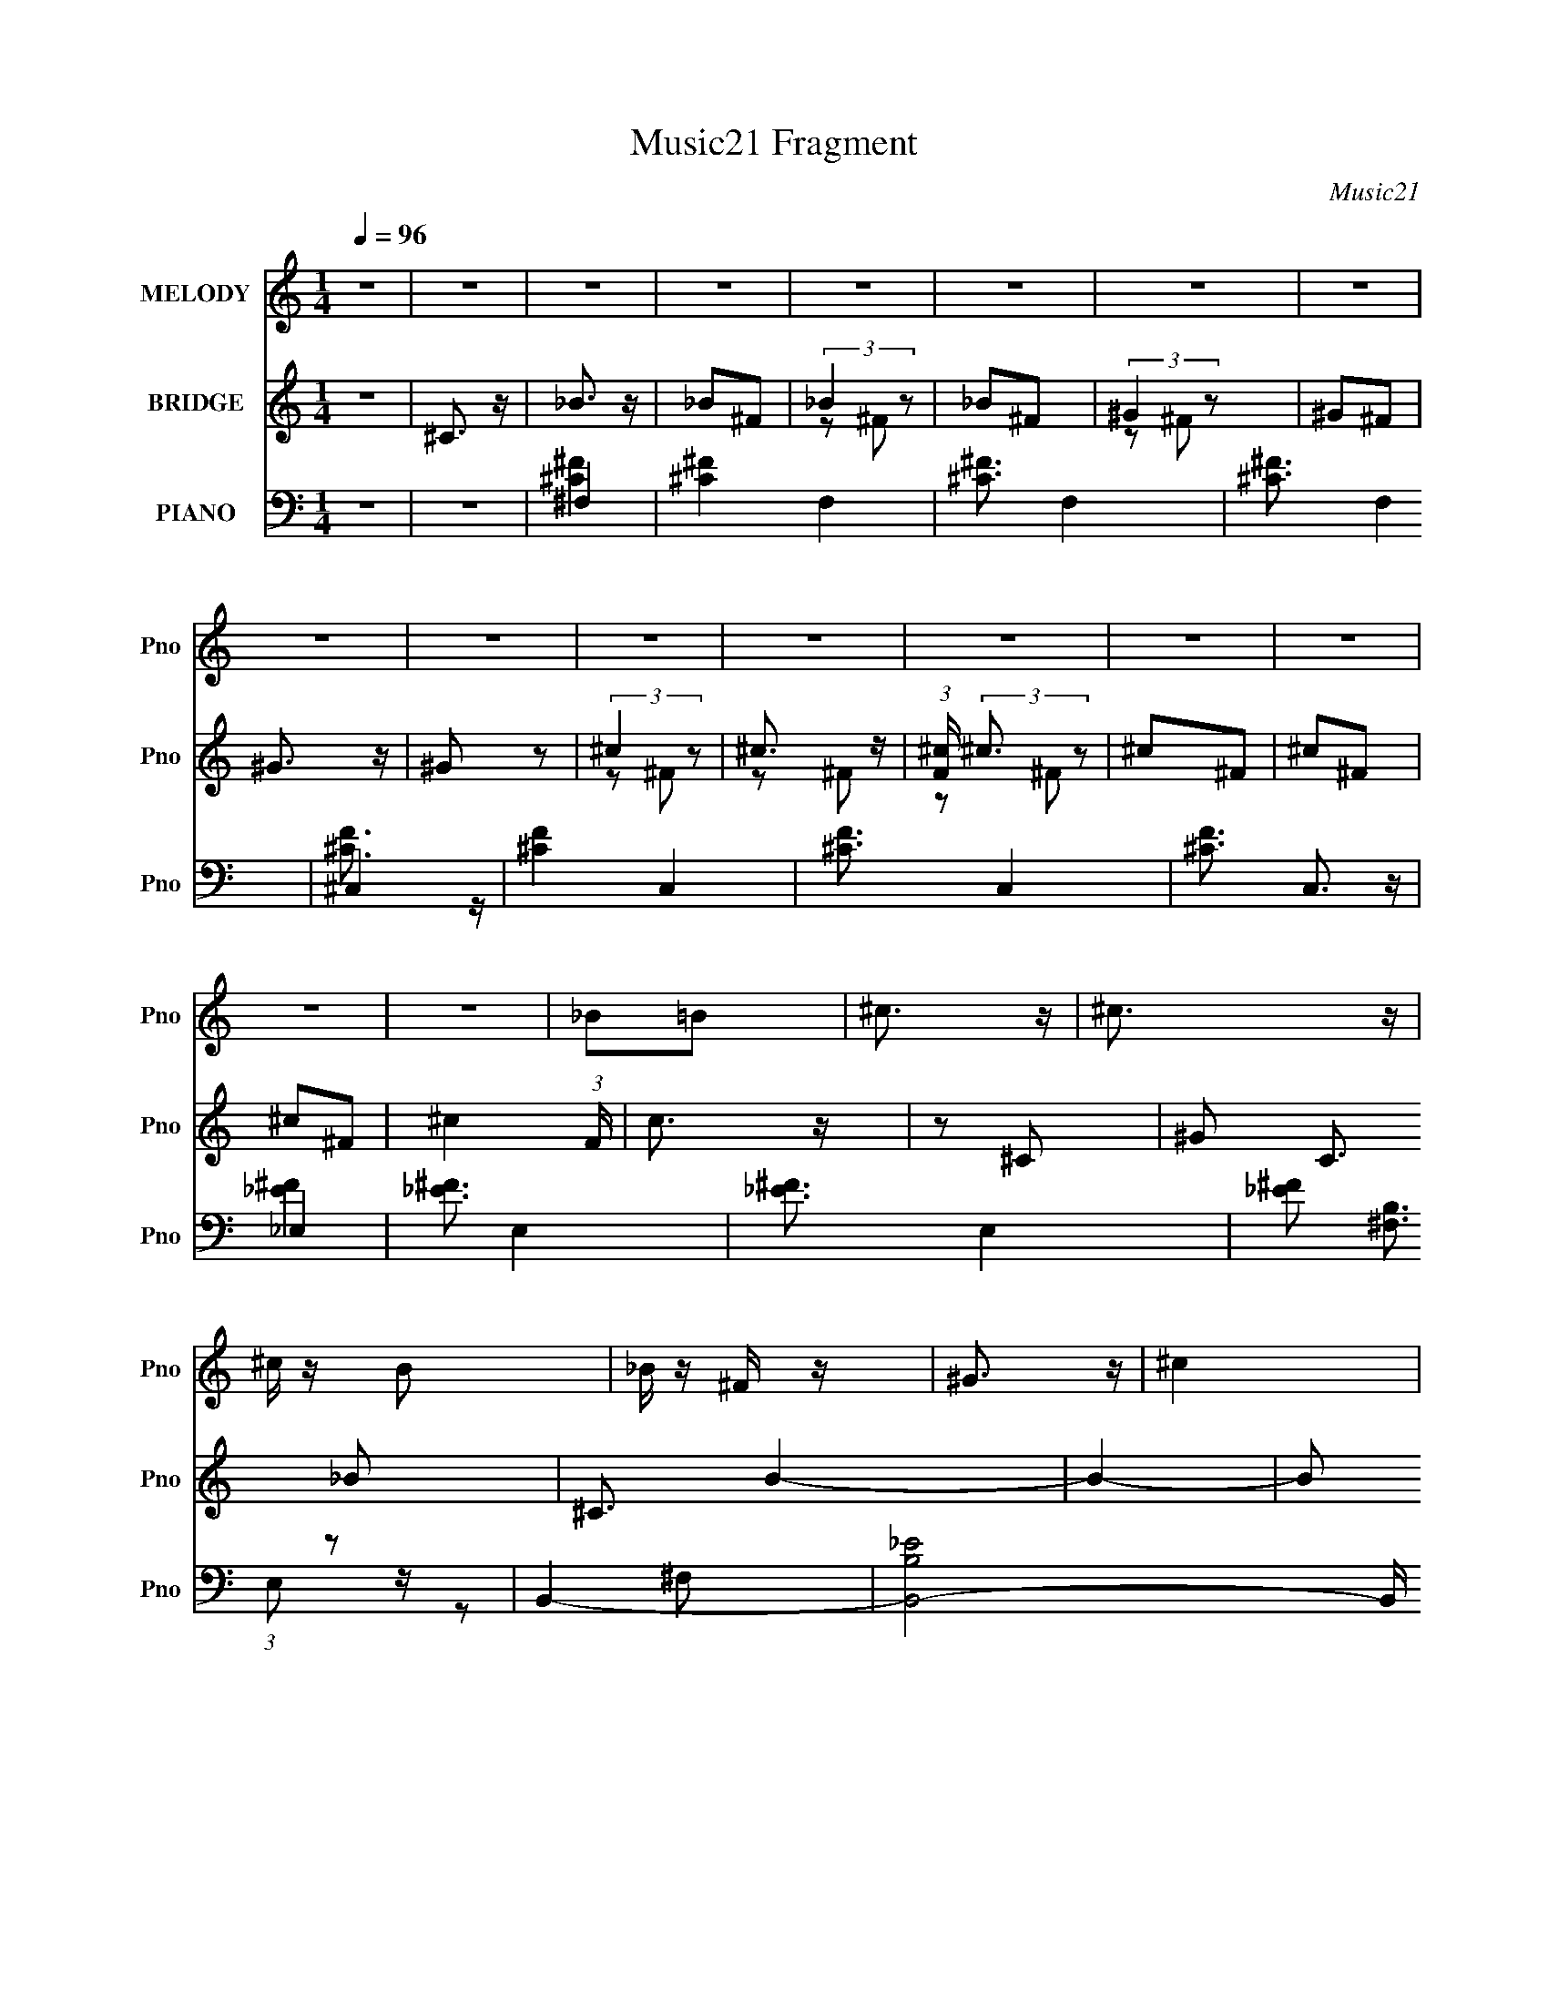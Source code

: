 X:1
T:Music21 Fragment
C:Music21
%%score 1 ( 2 3 ) ( 4 5 6 7 )
L:1/16
Q:1/4=96
M:1/4
I:linebreak $
K:none
V:1 treble nm="MELODY" snm="Pno"
V:2 treble nm="BRIDGE" snm="Pno"
V:3 treble 
L:1/4
V:4 bass nm="PIANO" snm="Pno"
V:5 bass 
V:6 bass 
V:7 bass 
L:1/4
V:1
 z4 | z4 | z4 | z4 | z4 | z4 | z4 | z4 | z4 | z4 | z4 | z4 | z4 | z4 | z4 | z4 | z4 | _B2=B2 | %18
 ^c3 z | ^c3 z | ^c z B2 | _B z ^F z | ^G3 z | ^c4 | z4 | ^F z ^G z | _B3 z | _B3 z | B z _B z | %29
 ^G2^F2 | F4 | _B4- | B2 z2 | _B2^c z | _e3 z | _e3 z | ^g z f z | _e z ^c z | ^c3 z | ^f3 z | %40
 ^F4 | ^G2_B z | B3 z | B z ^c z | _e3 z | ^c3 z | _B z ^G2- | G4- | G z3 | _B2=B2 | ^c3 z | %51
 ^c3 z | ^c z B2 | _B z ^F z | ^G3 z | ^c4 | z4 | _e z f z | ^f3 z | ^f3 z | ^g z ^f z | ^c2_B2 | %62
 _e2^c2- | c4- | c2 z2 | _e z f z | ^f3 z | ^f3 z | ^g z ^f2 | _e z ^f z | ^c3 z | ^f3 z | ^F4 | %73
 ^G2_B z | B3 z | B z ^c z | _e3 z | f2^f2- | f2^g2- | g4- | g2 z2 | ^f2^g z | _b4- | b z ^f2 | %84
 ^c2^f z | ^f2_e'2- | e' z ^c'2- | c'2^c' z | ^c' z ^g z | ^g z b2 | _b z ^f2- | f z _B z | %92
 _B z ^f z | ^f z =f z | f2 z2 | _B2^c2- | c z _e z | f2^f z | ^g4- | g z ^f2 | f2^f z | ^g2b z | %102
 _b4 | ^g3 z | ^f3 z | _e z f z | ^f4 | ^f z f z | ^f2=f z | f z ^f2- | f z ^g2- | g4- | g z3 | %113
 ^f2^g z | _b4- | b z ^f2 | ^c2^f z | ^f2_e'2- | e' z ^c'2- | c'2^c' z | ^c' z ^g z | ^g z b2 | %122
 _b z ^f2- | f z _B z | _B z ^f z | ^f z =f z | _e2 z2 | _B2^c2- | c z _e z | f2^f z | ^g4- | %131
 g z ^f2 | f2^f z | ^g2b z | _b4 | ^g3 z | ^f3 z | ^g z _b z | b2>_b2- | b z ^g z | ^f3 z | %141
 _e z f2- | f2 (3:2:2z ^f2- | f4- | f4- | f4- | (3:2:2f z2 z2 | z4 | z4 | z4 | z4 | z4 | z4 | z4 | %154
 z4 | z4 | z4 | _B2=B2 | ^c3 z | ^c3 z | ^c z B2 | _B z ^F z | ^G3 z | ^c4 | z4 | _e z f z | %166
 ^f3 z | ^f3 z | ^g z ^f z | ^c2_B2 | _e2^c2- | c4- | c2 z2 | _e z f z | ^f3 z | ^f3 z | ^g z ^f2 | %177
 _e z ^f z | ^c3 z | ^f3 z | ^F4 | ^G2_B z | B3 z | B z ^c z | _e3 z | f2^f2- | f2^g2- | g4- | %188
 g2 z2 | ^f2^g z | _b4- | b z ^f2 | ^c2^f z | ^f2_e'2- | e' z ^c'2- | c'2^c' z | ^c' z ^g z | %197
 ^g z b2 | _b z ^f2- | f z _B z | _B z ^f z | ^f z =f z | f2 z2 | _B2^c2- | c z _e z | f2^f z | %206
 ^g4- | g z ^f2 | f2^f z | ^g2b z | _b4 | ^g3 z | ^f3 z | _e z f z | ^f4 | ^f z f z | ^f2=f z | %217
 f z ^f2- | f z ^g2- | g4- | g z3 | ^f2^g z | _b4- | b z ^f2 | ^c2^f z | ^f2_e'2- | e' z ^c'2- | %227
 c'2^c' z | ^c' z ^g z | ^g z b2 | _b z ^f2- | f z _B z | _B z ^f z | ^f z =f z | _e2 z2 | %235
 _B2^c2- | c z _e z | f2^f z | ^g4- | g z ^f2 | f2^f z | ^g2b z | _b4 | ^g3 z | ^f3 z | ^g z _b z | %246
 b2>_b2- | b z ^g z | ^f3 z | _e z f2- | f2 (3:2:2z ^f2- | f4- | f4- | f4- | (3:2:2f z2 z2 | z4 | %256
 z4 | z4 | z4 | z4 | z4 | z4 | z4 | z4 | z4 | z4 | z4 | z4 | z4 | z4 | z4 | z4 | z4 | z4 | z4 | %275
 z4 | z4 | z4 | z4 | z4 | z4 | ^f2^g z | _b4- | b z ^f2 | ^c2^f z | ^f2_e'2- | e' z ^c'2- | %287
 c'2^c' z | ^c' z ^g z | ^g z b2 | _b z ^f2- | f z _B z | _B z ^f z | ^f z =f z | f2 z2 | _B2^c2- | %296
 c z _e z | f2^f z | ^g4- | g z ^f2 | f2^f z | ^g2b z | _b4 | ^g3 z | ^f3 z | _e z f z | ^f4 | %307
 ^f z f z | ^f2=f z | f z ^f2- | f z ^g2- | g4- | g z3 | ^f2^g z | _b4- | b z ^f2 | ^c2^f z | %317
 ^f2_e'2- | e' z ^c'2- | c'2^c' z | ^c' z ^g z | ^g z b2 | _b z ^f2- | f z _B z | _B z ^f z | %325
 ^f z =f z | _e2 z2 | _B2^c2- | c z _e z | f2^f z | ^g4- | g z ^f2 | f2^f z | ^g2b z | _b4 | %335
 ^g3 z | ^f3 z | ^g z _b z | b2>_b2- | b z ^g z | ^f3 z | _e z f2- | f2 (3:2:2z ^f2- | f4- | f4- | %345
 f4- | (3:2:2f z2 z2 |] %347
V:2
 z4 | ^C3 z | _B3 z | _B2^F2 | (3:2:2_B4 z2 | _B2^F2 | (3:2:2^G4 z2 | ^G2^F2 | ^G3 z | ^G2 z2 | %10
 (3:2:2^c4 z2 | ^c3 z | (3:2:1[F^c] (3:2:2^c3 z2 | ^c2^F2 | ^c2^F2 | ^c2^F2- | ^c4- (3:2:1F | %17
 c3 z | z2 ^C2- | ^G2 C3 _B2- | ^C3 B4- | B4- | B2 z2 | z2 ^G2- | G4- | G4- | G z ^C2 | %27
 (3:2:2^G4 z2 | B4- | B4 | z2 ^C2- | F4- C2 | F4 B4- | B2 z2 | [_E^F]4- | [EF]4 | z4 | z4 | %38
 [_B^c]4- | [Bc] z3 | ^f4- | f2 z2 | _e4- | e4 | z4 | [^GB]3 z | ^c3 z | ^G2^F2 | [^CF]4- | [CF]4 | %50
 [^C^F]4- | [CF]4- | [CF]4 | _B4 | ^G4- | G4 | [^CF]4- | [CF]2 z2 | [_E^F]4- | [EF]4- | [EF]4 | %61
 ^G4 | _B4- | B4- | B4- | f4 B | B4- | B4- e4- | B4 e4- | e z3 | [_B^c]4- | [Bc]2 z2 | _B4- | %73
 B2 z2 | [^GB]4 | _B4 | ^G4 | ^F4 | ^G4- | (3:2:1G4 ^C2 | F2^F2- | ^G3 (3:2:1F z | ^c4- | c2 f4 | %84
 ^c4- | c3 z | f4- | f4 | ^c4- | c3 z | ^f4- | f4- | f4- | f3 z | ^c4- | c3 f4- | ^c4 f | f4 | %98
 _e4- | e4- | e4 | f4 | ^c4- | c4 | _B4- | B3 z | [^GB]4- | [GB]4- | [GB]4- | [GB] z3 | ^c4- | %111
 c2f2 | ^f4 | ^g4 | _b4- | b4- | b4- | ^f4 b | ^g4- | g4- | g4- | g4- | ^f4- g | f4- | f3 z | %125
 f2^f2 | f4- | f4- | f4 | ^f2=f2 | _e4- | e3 z | ^f4- | f4 | f4- | f4 | ^f3 z | ^g z _b2 | b4- | %139
 b4 | ^c'4- | c'4 | ^F2^c2- | (3:2:1[c^F] (3:2:1[^Fc']3 c'22 | B2_B2- | ^G4 (3:2:1B | ^F2^c2 | %147
 ^F2B2- | B2[_B=B]_B | ^G3 z | ^F2^c2 | ^F2 c'4- B2- | c'4- B2 _B2 | ^G2 c'4- ^C2 | ^F2 c'4- ^c2 | %155
 ^F2 c'4- B2- | c'4- B4- | (3:2:1c'2 B3 z | [^C^F]4- | [CF]4- | [CF]4 | _B4 | ^G4- | G4 | [^CF]4- | %165
 [CF]2 z2 | [_E^F]4- | [EF]4- | [EF]4 | ^G4 | _B4- | B2^c2 | f4 | ^f4 | B4- | B4- e4- | B4 e4- | %177
 e z3 | [_B^c]4- | [Bc]2 z2 | _B4- | B2 z2 | [^GB]4 | _B4 | ^G4 | ^F4 | ^G4- | (3:2:1G4 _B2 | %188
 ^G4- | G3 z | ^c4- | c2 f4 | ^c4- | c3 z | f4- | f4 | ^c4- | c3 z | ^f4- | f4- | f4- | f3 z | %202
 ^c4- | c3 f4- | ^c4 f | f4 | _e4- | e4- | e4 | f4 | ^c4- | c4 | _B4- | B3 z | [^GB]4- | [GB]4- | %216
 [GB]4- | [GB] z3 | z2 ^c z | [^cf] z c z | ^g z ^c z | [f^g] z ^c z | _b4- | b4- | b4- | ^f4 b | %226
 ^g4- | g4- | g4- | g4- | ^f4- g | f4- | f3 z | f2^f2 | f4- | f4 | ^c4- | c4 | _e4- | e3 z | ^f4- | %241
 f4 | f4- | f4 | ^f3 z | ^g z _b2 | b4- | b4 | ^c'4- | c'2(3:2:2_e2 z | ^f4- | f4- | f2^f2 | f4 | %254
 ^c4- | c4- | c4- | c2_ef | ^f4- | f4- | f4 | ^g2^f2 | _b4- | b4- | b4- | b2(3:2:2_e'2 z | ^f'4- | %267
 f'4- | f'4 | f'4 | ^c'4- | c'4 | ^f4- | f2(3:2:2^g2 z | b4- (3:2:1b/ | b2_b2 | _b4 | ^g4- | g4- | %279
 g4- | g4- | g4 | ^c4- | c2 f4 | ^c4- | c3 z | f4- | f4 | ^c4- | c3 z | ^f4- | f4- | f4- | f3 z | %294
 ^c4- | c3 f4- | ^c4 f | f4 | _e4- | e4- | e4 | f4 | ^c4- | c4 | _B4- | B3 z | [^GB]4- | [GB]4- | %308
 [GB]4- | [GB] z3 | z2 ^c z | [^cf] z c z | ^g z ^c z | [f^g] z ^c z | _b4- | b4- | b4- | ^f4 b | %318
 ^g4- | g4- | g4- | g4- | ^f4- g | f4- | f3 z | f2^f2 | f4- | f4- | f4 | ^f2=f2 | _e4- | e3 z | %332
 ^f4- | f4 | f4- | f4 | ^f3 z | ^g z _b2 | b4- | b4 | ^c'4- | c'4 | ^F2^c2- | %343
 (3:2:1[c^F] (3:2:1[^Fc']3 c'22 | B2_B2- | ^G4 (3:2:1B | ^F2^c2 | ^F2B2- | B2[_B=B]_B | ^G3 z | %350
 ^F2^c2 | ^F2 c'4- B2- | c'4- B2 _B2 | ^G2 c'4- ^C2 | ^F2 c'4- ^c2 | ^F2 c'4- B2- | c'4- B3 | %357
 (3:2:4c'2 ^F2 z/ ^c2- | ^F2 (3:2:1c ^c2 | z ^F2^c- | c2 z2 | ^F4 | z ^c3- | c4- | c3 z |] %365
V:3
 x | x | x | x | z/ ^F/ | x | z/ ^F/ | x | x | x | z/ ^F/ | z/ ^F/- | z/ ^F/ | x | x | x | x7/6 | %17
 x | x | x7/4 | x7/4 | x | x | x | x | x | x | z/ _B/- | x | x | x | z/ _B/- x/ | x2 | x | x | x | %36
 x | x | x | x | x | x | x | x | x | x | x | x | x | x | x | x | x | x | x | x | x | x | x | x | %60
 x | x | x | x | x | x5/4 | _e- | x2 | x2 | x | x | x | x | x | x | x | x | x | x | x7/6 | x | %81
 x7/6 | ^f- | x3/2 | x | x | x | x | x | x | x | x | x | x | f- | x7/4 | x5/4 | x | x | x | x | x | %102
 x | x | x | x | x | x | x | x | x | x | x | x | x | x | x | x5/4 | x | x | x | x | x5/4 | x | x | %125
 x | x | x | x | x | x | x | x | x | x | x | x | x | x | x | x | x | ^c'- | z/ B/- x31/6 | x | %145
 x7/6 | x | x | x | _e' | ^c'- | x2 | x2 | x2 | x2 | x2 | x2 | x4/3 | x | x | x | x | x | x | x | %165
 x | x | x | x | x | x | x | x | x | _e- | x2 | x2 | x | x | x | x | x | x | x | x | x | x | x7/6 | %188
 x | x | ^f- | x3/2 | x | x | x | x | x | x | x | x | x | x | f- | x7/4 | x5/4 | x | x | x | x | %209
 x | x | x | x | x | x | x | x | x | x | x | x | x | x | x | x | x5/4 | x | x | x | x | x5/4 | x | %232
 x | x | x | x | x | x | x | x | x | x | x | x | x | x | x | x | x | z3/4 f/4 | x | x | x | x | x | %255
 x | x | x | x | x | x | x | x | x | x | z3/4 f'/4 | x | x | x | x | x | x | x | z3/4 _b/4- | %274
 x13/12 | x | x | x | x | x | x | x | ^f- | x3/2 | x | x | x | x | x | x | x | x | x | x | f- | %295
 x7/4 | x5/4 | x | x | x | x | x | x | x | x | x | x | x | x | x | x | x | x | x | x | x | x | %317
 x5/4 | x | x | x | x | x5/4 | x | x | x | x | x | x | x | x | x | x | x | x | x | x | x | x | x | %340
 x | x | ^c'- | z/ B/- x31/6 | x | x7/6 | x | x | x | _e' | ^c'- | x2 | x2 | x2 | x2 | x2 | x7/4 | %357
 x13/12 | x7/6 | x | x | x | x | x | x |] %365
V:4
 z4 | z4 | ^F,4- | [^C^F]4 F,4- | [^C^F]3 F,4- | [^C^F]3 F,4 | ^C,4- | [^CF]4 C,4- | [^CF]3 C,4- | %9
 [^CF]3 C,3 z | _E,4- | [_E^F]3 E,4- | [_E^F]3 E,4- | [_E^F]2 (3:2:1E,2 z2 | B,,4- | %15
 [B,,-B,_E]8 B,, | [^F,B,_E]4- | [F,B,E]3 z | ^F,,4- | [^F_B^c]2 F,,4- (3:2:1C ^C2 | %20
 [F,,^F_B^c]3 x | (3:2:1[C^F_B^c] (3:2:2[^F_B^c]3 z2 | (3:2:1[C^C,-] ^C,10/3- | (6:5:1[C,F^G^c]8 | %24
 (3:2:2[F^G^c]4 z2 | [F^G^c]2^C z | _E,4- | [^F_B]2 E,4- _E | [E,_E]2 E z | [^F_B]2_E z | _B,,4- | %31
 [^CF] B,,4- _B, | [B,,^CF]4 | (3:2:2[^CF]4 z2 | B,,4- | [B,,_E^F]8 | [_E^F]2B, z | %37
 [B,_E^F] z B, z | _B,,4- | [^CF]2 B,,3 _B,2- | (3:2:1[B,_E,] _E,10/3 | (3:2:2[_E^F]4 z2 | ^G,,4- | %43
 [G,,-B,_E]8 G,,2 | (3:2:2[B,_E]4 z2 | B, z [^F,B,] z | ^C,4- | [C,^CF]12 (3:2:1G, | %48
 (3:2:2[B,F]4 z2 | (3:2:1[G,^CF] (3:2:2[^CF]3 z2 | ^F,,4- | [^F_B^c]2 F,,4- (3:2:1C ^C2 | %52
 [F,,^F_B^c]3 x | (3:2:1[C^F_B^c] (3:2:2[^F_B^c]3 z2 | (3:2:1[C^C,-] ^C,10/3- | (6:5:1[C,F^G^c]8 | %56
 (3:2:2[F^G^c]4 z2 | [F^G^c]2^C z | _E,4- | [^F_B]2 E,4- _E | [E,_E]2 E z | [^F_B]2_E z | _B,,4- | %63
 [^CF] B,,4- _B, | [B,,^CF]4 | (3:2:2[^CF]4 z2 | B,,4- | [B,,_E^F]8 | [_E^F]2B, z | %69
 [B,_E^F] z B, z | _B,,4- | [^CF]2 B,,3 _B,2- | (3:2:1[B,_E,] _E,10/3 | (3:2:2[_E^F]4 z2 | ^G,,4- | %75
 [G,,-B,_E]8 G,,2 | (3:2:2[B,_E]4 z2 | B, z [^F,B,] z | ^C,4- | [C,^CF]12 (3:2:1G, | %80
 (3:2:2[B,F]4 z2 | (3:2:1[G,^CF] (3:2:2[^CF]3 z2 | ^F,,4- | [C,^F,-]6 F,,8- F,, | F,3 [CF]4 | %85
 ^C, z ^F, z | _B,,4- | ^G, B,,4- F,3 [^CF]2- | B,,4 [CF]2 F, | _B, z B,2- | %90
 (3:2:1[B,_E,,-] _E,,10/3- | [B,,_B,B,-]3 [B,E,,]- E,,7- E,, | (3:2:1[B,_B,,-] [_B,,-F]10/3 | %93
 [B,,_B,] z B, z | ^C,4- | (12:7:1[C,^C^G,]16 G, | [CF]3 ^G, z | [^G,^C]2 z2 | B,,4- | %99
 B, B,,4- (3:2:1F, [^F,^C]2 | B, B,,4- ^F, | [^F,_E]2 (3:2:1B,,2 z2 | _B,,4- | %103
 [B,,_B,^C]2 [F,B,]B, | _E,4- | [E,_B,] z B, z | ^G,,4- | ^G, G,,4- E,4 [G,B,_E]2- | %108
 G,,4 [G,B,E]2 _E,2 | ^G, z G, z | ^C,,4- | ^G, C,,4- G,,3 [G,F]2 | [C,,^G,,-]6 | F3 G,,2 z | %114
 ^F,,4- | ^C F,,4- C,3 [C^F_B]2- | F,,4 [CFB]3 ^C,2- | (3:2:1[C,^C] (3:2:2^C3 z2 | _B,,4- | %119
 ^G, B,,4- F,4 F [^CF]2- | B,,4 (6:5:1[CF]4 F,2 | (3:2:2_B,4 z2 | _E,,4- | _E E,,4- B,,4- [E^F]2- | %124
 E,,4 (3:2:1B,, [EF]2 _B,,2- | (3:2:1[B,,_E] _E/3 z E z | ^C,,4- | ^G, C,,4- G,,3 [G,^C]2- | %128
 [C,,^G,,]4 (3:2:1[G,C] | ^G,, [CF]2 ^G, z | B,,4- | (12:7:2[B,,B,B,-]16 F,4 | %132
 (3:2:1[B,^F,-] [^F,-F]10/3 | [B,_E]2 F, B, z | [_B,,^CF]4 | (3:2:1[F,^G,] (3:2:2^G,3 z2 | %136
 [_E,,^F]4 | [B,,_B,] (3:2:2_B,5/2 z2 | ^G,,4- | ^F,2 G,, (3:2:1E, B,2 | ^C,,4- | %141
 ^G, C,, (3:2:1G,, z3 | ^F,,4- | ^F, F,,4- C,4- [F,_B,^C]2- | F,,4- C, [F,B,C]4- | %145
 ^C, F,, (3:2:1[F,B,C] z ^F, z | ^C,,4- | (12:7:1[C,,^G,G,-]16 G,,8- G,, | G,4 F2 | ^F2=F2- | %150
 _E,4- (3:2:1F | _E E,4- B,4- [^C^F]2- | E,4- B,2 [CF]4- | _B,2 (3:2:1E,2 [CF] ^C z | B,,4- | %155
 (24:13:1[F,^CB,]16 B,,8- B,, | B,4- F4- | B,3 F3 z | ^F,,4- | [^F_B^c]2 F,,4- (3:2:1C ^C2 | %160
 [F,,^F_B^c]3 x | (3:2:1[C^F_B^c] (3:2:2[^F_B^c]3 z2 | (3:2:1[C^C,-] ^C,10/3- | (6:5:1[C,F^G^c]8 | %164
 (3:2:2[F^G^c]4 z2 | [F^G^c]2^C z | _E,4- | [^F_B]2 E,4- _E | [E,_E]2 E z | [^F_B]2_E z | _B,,4- | %171
 [^CF] B,,4- _B, | [B,,^CF]4 | (3:2:2[^CF]4 z2 | B,,4- | [B,,_E^F]8 | [_E^F]2B, z | %177
 [B,_E^F] z B, z | _B,,4- | [^CF]2 B,,3 _B,2- | (3:2:1[B,_E,] _E,10/3 | (3:2:2[_E^F]4 z2 | ^G,,4- | %183
 [G,,-B,_E]8 G,,2 | (3:2:2[B,_E]4 z2 | B, z [^F,B,] z | ^C,4- | [C,^CF]12 (3:2:1G, | %188
 (3:2:2[B,F]4 z2 | (3:2:1[G,^CF] (3:2:2[^CF]3 z2 | ^F,,4- | [C,^F,-]6 F,,8- F,, | F,3 [CF]4 | %193
 ^C, z ^F, z | _B,,4- | ^G, B,,4- F,3 [^CF]2- | B,,4 [CF]2 F, | _B, z B,2- | %198
 (3:2:1[B,_E,,-] _E,,10/3- | [B,,_B,B,-]3 [B,E,,]- E,,7- E,, | (3:2:1[B,_B,,-] [_B,,-F]10/3 | %201
 [B,,_B,] z B, z | ^C,4- | (12:7:1[C,^C^G,]16 G, | [CF]3 ^G, z | [^G,^C]2 z2 | B,,4- | %207
 B, B,,4- (3:2:1F, [^F,^C]2 | B, B,,4- ^F, | [^F,_E]2 (3:2:1B,,2 z2 | _B,,4- | %211
 [B,,_B,^C]2 [F,B,]B, | _E,4- | [E,_B,] z B, z | ^G,,4- | ^G, G,,4- E,4 [G,B,_E]2- | %216
 G,,4 [G,B,E]2 _E,2 | ^G, z G, z | ^C,,3 z | [^C,,^G,^CF] z [C,,G,CF] z | [^C,,^G,^CF] z3 | z4 | %222
 ^F,,4- | ^C F,,4- C,3 [C^F_B]2- | F,,4 [CFB]3 ^C,2- | (3:2:1[C,^C] (3:2:2^C3 z2 | _B,,4- | %227
 ^G, B,,4- F,4 F [^CF]2- | B,,4 (6:5:1[CF]4 F,2 | (3:2:2_B,4 z2 | _E,,4- | _E E,,4- B,,4- [E^F]2- | %232
 E,,4 (3:2:1B,, [EF]2 _B,,2- | (3:2:1[B,,_E] _E/3 z E z | ^C,,4- | ^G, C,,4- G,,3 [G,^C]2- | %236
 [C,,^G,,]4 (3:2:1[G,C] | ^G,, [CF]2 ^G, z | B,,4- | (12:7:2[B,,B,B,-]16 F,4 | %240
 (3:2:1[B,^F,-] [^F,-F]10/3 | [B,_E]2 F, B, z | [_B,,^CF]4 | (3:2:1[F,^G,] (3:2:2^G,3 z2 | %244
 [_E,,^F]4 | [B,,_B,] (3:2:2_B,5/2 z2 | ^G,,4- | ^F,2 G,, (3:2:1E, B,2 | ^C,,4- | %249
 ^G, C,, (3:2:1G,, z3 | B,,4- | (12:7:1[B,,B,_E]16 | (3:2:2[B,_E]4 z2 | ^F, z F, z | ^F,,4- | %255
 [F,,_B,^F,]7 C,7 (3:2:1F, | _B, z ^F, z | ^F,,3 z | B,,4- | [B,_E] B,,4- ^F,2 | [B,,B,_E]6 | %261
 (3:2:2[B,_E]4 z2 | _E,,4- | (6:5:2[E,,_B,_E]8 F, | (3:2:1[F,_B,_E] (3:2:2[_B,_E]3 z2 | %265
 (3:2:2[_B,_E]4 z2 | B,,4- | (3:2:1[B,,^F,F,-]4 F,4/3- | (3:2:1[F,B,,] B,,/3 z ^F, z | %269
 [B,_E]2^F,2 | _E,,4- | [_B,_E] E,,3 [^F,B,] z | _E,,4 | ^F, z F, z | E,,4- | [^G,B,] E,,4- E,2 | %276
 [^G,B,E]2 E,,4- E, | [^G,B,]2 E,,3 E,2 | E,,4- | [^G,B,] E,,3 E, z | E,,4- | [E,,^G,B,E]4 | %282
 ^F,,4- | [C,^C-]8 F,,8- F,, | C4- F,4- F4- | C4- F, F4- ^F,2- | [CF,,-] [F,,-FF,]3 | %287
 [F,,F,]8- C,8- F,,2 C, | F,3 C4- | C4- ^G,2- | [C_E,,-] [_E,,-G,]3 | [B,,_E,-]7 E,,8- E,,2 | %292
 E,4 F,4- B,4- | [F,_B,,] [_B,,B,]2 z | [E,^C,,-] ^C,,3- | [C,,^G,]8 G,,8 | C4- ^G,2- | %297
 ^C, C (3:2:1G, z3 | B,,4- | ^C B,,4- (3:2:1F, _E2- | B,,4- E3 ^F, | [^F,B,] B,, z3 | [_B,,^C]4- | %303
 [B,,C_B,] (3:2:2_B,5/2 z2 | _E,,4- | [E,,_B,_E] [_B,_EB,,] z2 | ^G,,4- | [G,,^F,F,]8 (12:11:1E,8 | %308
 B,2 z2 | [B,_E]3 z | [^C,,^G,^C] z [C,,G,C] z | ^C,,4- | [C,,^G,^CF]8 G,, | [G,,^G,^C] [^G,^C]3 | %314
 ^F,,4- | ^C F,,4- C,3 [C^F_B]2- | F,,4 [CFB]3 ^C,2- | (3:2:1[C,^C] (3:2:2^C3 z2 | _B,,4- | %319
 ^G, B,,4- F,4 F [^CF]2- | B,,4 (6:5:1[CF]4 F,2 | (3:2:2_B,4 z2 | _E,,4- | _E E,,4- B,,4- [E^F]2- | %324
 E,,4 (3:2:1B,, [EF]2 _B,,2- | (3:2:1[B,,_E] _E/3 z E z | ^C,,4- | ^G, C,,4- G,,3 [G,^C]2- | %328
 [C,,^G,,]4 (3:2:1[G,C] | ^G,, [CF]2 ^G, z | B,,4- | (12:7:2[B,,B,B,-]16 F,4 | %332
 (3:2:1[B,^F,-] [^F,-F]10/3 | [B,_E]2 F, B, z | [_B,,^CF]4 | (3:2:1[F,^G,] (3:2:2^G,3 z2 | %336
 [_E,,^F]4 | [B,,_B,] (3:2:2_B,5/2 z2 | ^G,,4- | ^F,2 G,, (3:2:1E, B,2 | ^C,,4- | %341
 ^G, C,, (3:2:1G,, z3 | ^F,,4- | ^F, F,,4- C,4- [F,_B,^C]2- | F,,4- C, [F,B,C]4- | %345
 ^C, F,, (3:2:1[F,B,C] z ^F, z | ^C,,4- | (12:7:1[C,,^G,G,-]16 G,,8- G,, | G,4 F2 | ^F2=F2- | %350
 _E,4- (3:2:1F | _E E,4- B,4- [^C^F]2- | E,4- B,2 [CF]4- | _B,2 (3:2:1E,2 [CF] ^C z | %354
 [B,,,^F,] z F,2- | (3:2:1[F,B,] B,/3 z [B,_E]2- | [B,E]4- F,4- | [B,E]4- F,4 | [B,E^F]3 z | %359
 [B,,^F]31 (3:2:1F, | [F,^F-] ^F3- | [FB,-]8 F,2 | B,4 F,4- | F, z3 | z4 | z4 | z4 |] %367
V:5
 x4 | x4 | [^C^F]4 | x8 | x7 | x7 | [^CF]3 z | x8 | x7 | x7 | [_E^F]4 | x7 | x7 | x16/3 | %14
 [^F,B,]3 z | z2 ^F,2 x5 | x4 | x4 | (3:2:2[^F_B^c]4 z2 | x26/3 | z2 ^C2- | z2 ^C2- | [F^G^c]3 z | %23
 z2 ^C2 x8/3 | z2 ^C z | x4 | _E z E2 | x7 | (3:2:2[^F_B]4 z2 | x4 | _B, z B, z | x6 | z2 _B, z | %33
 z2 _B, z | B, z B, z | z2 B, z x4 | x4 | x4 | _B, z B,2 | x7 | (3:2:2[_E^F]4 z2 | z2 _B, z | %42
 ^G, z G,2 | z2 ^G,2 x6 | z2 ^F,2 | (3:2:2_E4 z2 | (3:2:2[^CF]4 z2 | z2 ^G,2 x26/3 | z2 ^G,2- | %49
 z2 ^G,2 | (3:2:2[^F_B^c]4 z2 | x26/3 | z2 ^C2- | z2 ^C2- | [F^G^c]3 z | z2 ^C2 x8/3 | z2 ^C z | %57
 x4 | _E z E2 | x7 | (3:2:2[^F_B]4 z2 | x4 | _B, z B, z | x6 | z2 _B, z | z2 _B, z | B, z B, z | %67
 z2 B, z x4 | x4 | x4 | _B, z B,2 | x7 | (3:2:2[_E^F]4 z2 | z2 _B, z | ^G, z G,2 | z2 ^G,2 x6 | %76
 z2 ^F,2 | (3:2:2_E4 z2 | (3:2:2[^CF]4 z2 | z2 ^G,2 x26/3 | z2 ^G,2- | z2 ^G,2 | ^F,3 z | %83
 z2 [^C^F]2- x11 | x7 | x4 | _B,2F,2- | x10 | x7 | (3:2:2[^CF]4 z2 | [_E^F]4 | z2 ^F2- x8 | %92
 z2 _B, z | _E2 z2 | [^CF]3 z | z2 [^CF]2- x19/3 | x5 | x4 | ^F, z F,2- | x23/3 | x6 | x16/3 | %102
 (3:2:2[_B,^C]4 z2 | F2 z2 | _B, z B, z | _E2 z2 | (3:2:2^G,4 z2 | x11 | x8 | B,3 z | %110
 [^G,^C]2^G,,2- | x10 | z2 ^C2 x2 | x6 | [^C^F]3 z | x10 | x9 | z2 ^F z | _B,2F,2- | x12 | x28/3 | %121
 F z ^C2 | (3:2:2_E4 z2 | x11 | x26/3 | [^F_B]2 z2 | F4 | x10 | z2 ^G, z x2/3 | x5 | [B,_E]2^F,2- | %131
 z2 ^F2- x26/3 | z2 B, z | x5 | ^G,2F,2- | z2 ^C2 | _B,2_B,,2- | z2 _E z | (3:2:2^F,4 z2 | x17/3 | %140
 [^G,^C]2^G,,2- | x17/3 | [^F,^C]3 z | x11 | x9 | x17/3 | [^G,^C]2^G,,2- | z2 F2- x43/3 | x6 | x4 | %150
 (3:2:2_E4 z2 x2/3 | x11 | x10 | x19/3 | [B,^F]3 z | z2 ^F2- x41/3 | x8 | x7 | (3:2:2[^F_B^c]4 z2 | %159
 x26/3 | z2 ^C2- | z2 ^C2- | [F^G^c]3 z | z2 ^C2 x8/3 | z2 ^C z | x4 | _E z E2 | x7 | %168
 (3:2:2[^F_B]4 z2 | x4 | _B, z B, z | x6 | z2 _B, z | z2 _B, z | B, z B, z | z2 B, z x4 | x4 | x4 | %178
 _B, z B,2 | x7 | (3:2:2[_E^F]4 z2 | z2 _B, z | ^G, z G,2 | z2 ^G,2 x6 | z2 ^F,2 | (3:2:2_E4 z2 | %186
 (3:2:2[^CF]4 z2 | z2 ^G,2 x26/3 | z2 ^G,2- | z2 ^G,2 | ^F,3 z | z2 [^C^F]2- x11 | x7 | x4 | %194
 _B,2F,2- | x10 | x7 | (3:2:2[^CF]4 z2 | [_E^F]4 | z2 ^F2- x8 | z2 _B, z | _E2 z2 | [^CF]3 z | %203
 z2 [^CF]2- x19/3 | x5 | x4 | ^F, z F,2- | x23/3 | x6 | x16/3 | (3:2:2[_B,^C]4 z2 | F2 z2 | %212
 _B, z B, z | _E2 z2 | (3:2:2^G,4 z2 | x11 | x8 | B,3 z | [^G,^CF]2[G,CF] z | x4 | x4 | x4 | %222
 [^C^F]3 z | x10 | x9 | z2 ^F z | _B,2F,2- | x12 | x28/3 | F z ^C2 | (3:2:2_E4 z2 | x11 | x26/3 | %233
 [^F_B]2 z2 | F4 | x10 | z2 ^G, z x2/3 | x5 | [B,_E]2^F,2- | z2 ^F2- x26/3 | z2 B, z | x5 | %242
 ^G,2F,2- | z2 ^C2 | _B,2_B,,2- | z2 _E z | (3:2:2^F,4 z2 | x17/3 | [^G,^C]2^G,,2- | x17/3 | %250
 ^F, z F, z | z2 ^F, z x16/3 | z2 ^F, z | [B,_E]2 z2 | [_B,^C]3 z | ^C2 z2 x32/3 | (3:2:2^C4 z2 | %257
 [_B,^C]2^F, z | (3:2:2[B,_E]4 z2 | x7 | z2 ^F, z x2 | z2 ^F, z | (3:2:2[_B,_E]4 z2 | %263
 z2 ^F,2- x10/3 | z2 ^F, z | z2 ^F, z | ^F, z F, z | (3:2:2[B,_E]4 z2 | [B,_E]2 z2 | x4 | %270
 (3:2:2[_B,_E]4 z2 | x6 | (3:2:2[_B,_E]4 z2 | (3:2:2[_B,_E]4 z2 | E, z E, z | x7 | x7 | x7 | %278
 (3:2:2[^G,B,]4 z2 | x6 | (3:2:2[^G,B,]4 z2 | z2 E,2 | z2 ^C,2- | z2 ^F,2- x13 | x12 | x11 | %286
 z2 ^C,2- | z2 ^C2- x15 | x7 | x6 | z2 _B,,2- | z2 ^F,2- x13 | x12 | z2 _E,2- | z2 ^G,,2- | %295
 z2 ^C2- x12 | x6 | x17/3 | ^F, z F,2- | x23/3 | x8 | x5 | _B,3 z | z2 ^C2 | [_B,_E]3 z | ^F2 z2 | %306
 (3:2:2^G,4 z2 | z2 B,2- x34/3 | x4 | z2 ^F, z | x4 | [^G,^C]3 z | z2 ^G,,2- x5 | z2 ^G,,2 | %314
 [^C^F]3 z | x10 | x9 | z2 ^F z | _B,2F,2- | x12 | x28/3 | F z ^C2 | (3:2:2_E4 z2 | x11 | x26/3 | %325
 [^F_B]2 z2 | F4 | x10 | z2 ^G, z x2/3 | x5 | [B,_E]2^F,2- | z2 ^F2- x26/3 | z2 B, z | x5 | %334
 ^G,2F,2- | z2 ^C2 | _B,2_B,,2- | z2 _E z | (3:2:2^F,4 z2 | x17/3 | [^G,^C]2^G,,2- | x17/3 | %342
 [^F,^C]3 z | x11 | x9 | x17/3 | [^G,^C]2^G,,2- | z2 F2- x43/3 | x6 | x4 | (3:2:2_E4 z2 x2/3 | %351
 x11 | x10 | x19/3 | _E4 | z2 ^F,2- | x8 | x8 | B,,4- | z2 ^F,2- x83/3 | z2 ^F,2- | z3 ^F,- x6 | %362
 x8 | x4 | x4 | x4 | x4 |] %367
V:6
 x4 | x4 | x4 | x8 | x7 | x7 | x4 | x8 | x7 | x7 | x4 | x7 | x7 | x16/3 | x4 | x9 | x4 | x4 | %18
 z2 ^C2- | x26/3 | x4 | x4 | z2 ^C2 | x20/3 | x4 | x4 | [^F_B]3 z | x7 | x4 | x4 | %30
 (3:2:2[^CF]4 z2 | x6 | x4 | x4 | _E2 z2 | x8 | x4 | x4 | [^CF]3 z | x7 | z2 _B,2 | x4 | %42
 (3:2:2[B,_E]4 z2 | x10 | x4 | x4 | z2 ^G,2- | x38/3 | x4 | x4 | z2 ^C2- | x26/3 | x4 | x4 | %54
 z2 ^C2 | x20/3 | x4 | x4 | [^F_B]3 z | x7 | x4 | x4 | (3:2:2[^CF]4 z2 | x6 | x4 | x4 | _E2 z2 | %67
 x8 | x4 | x4 | [^CF]3 z | x7 | z2 _B,2 | x4 | (3:2:2[B,_E]4 z2 | x10 | x4 | x4 | z2 ^G,2- | %79
 x38/3 | x4 | x4 | ^C4 | x15 | x7 | x4 | ^C3 z | x10 | x7 | x4 | z2 _B,,2- | x12 | x4 | x4 | %94
 z2 ^G,2- | x31/3 | x5 | x4 | _E4 | x23/3 | x6 | x16/3 | z2 F,2- | x4 | ^F4 | x4 | B,4 | x11 | x8 | %109
 x4 | x4 | x10 | x6 | x6 | z2 ^C,2- | x10 | x9 | x4 | F4- | x12 | x28/3 | x4 | z2 _B,,2- | x11 | %124
 x26/3 | x4 | z2 ^G,,2- | x10 | z2 [^CF]2- x2/3 | x5 | x4 | x38/3 | x4 | x5 | x4 | x4 | x4 | x4 | %138
 B,3 z | x17/3 | x4 | x17/3 | z2 ^C,2- | x11 | x9 | x17/3 | x4 | x55/3 | x6 | x4 | z2 _B,2- x2/3 | %151
 x11 | x10 | x19/3 | z2 ^F,2- | x53/3 | x8 | x7 | z2 ^C2- | x26/3 | x4 | x4 | z2 ^C2 | x20/3 | x4 | %165
 x4 | [^F_B]3 z | x7 | x4 | x4 | (3:2:2[^CF]4 z2 | x6 | x4 | x4 | _E2 z2 | x8 | x4 | x4 | %178
 [^CF]3 z | x7 | z2 _B,2 | x4 | (3:2:2[B,_E]4 z2 | x10 | x4 | x4 | z2 ^G,2- | x38/3 | x4 | x4 | %190
 ^C4 | x15 | x7 | x4 | ^C3 z | x10 | x7 | x4 | z2 _B,,2- | x12 | x4 | x4 | z2 ^G,2- | x31/3 | x5 | %205
 x4 | _E4 | x23/3 | x6 | x16/3 | z2 F,2- | x4 | ^F4 | x4 | B,4 | x11 | x8 | x4 | x4 | x4 | x4 | %221
 x4 | z2 ^C,2- | x10 | x9 | x4 | F4- | x12 | x28/3 | x4 | z2 _B,,2- | x11 | x26/3 | x4 | %234
 z2 ^G,,2- | x10 | z2 [^CF]2- x2/3 | x5 | x4 | x38/3 | x4 | x5 | x4 | x4 | x4 | x4 | B,3 z | %247
 x17/3 | x4 | x17/3 | (3:2:2[B,_E]4 z2 | x28/3 | x4 | x4 | z2 ^C,2- | x44/3 | x4 | x4 | z2 ^F, z | %259
 x7 | x6 | x4 | z2 ^F,2- | x22/3 | x4 | x4 | (3:2:2[B,_E]4 z2 | x4 | x4 | x4 | z2 ^F,2 | x6 | %272
 z2 ^F, z | x4 | (3:2:2[^G,B,]4 z2 | x7 | x7 | x7 | z2 E, z | x6 | z2 E, z | x4 | x4 | %283
 z2 ^F2- x13 | x12 | x11 | x4 | x19 | x7 | x6 | x4 | z2 _B,2- x13 | x12 | x4 | x4 | x16 | x6 | %297
 x17/3 | B,4 | x23/3 | x8 | x5 | z2 F,2 | x4 | z2 _B,,2- | x4 | B,4 | x46/3 | x4 | x4 | x4 | %311
 z2 ^G,,2- | x9 | x4 | z2 ^C,2- | x10 | x9 | x4 | F4- | x12 | x28/3 | x4 | z2 _B,,2- | x11 | %324
 x26/3 | x4 | z2 ^G,,2- | x10 | z2 [^CF]2- x2/3 | x5 | x4 | x38/3 | x4 | x5 | x4 | x4 | x4 | x4 | %338
 B,3 z | x17/3 | x4 | x17/3 | z2 ^C,2- | x11 | x9 | x17/3 | x4 | x55/3 | x6 | x4 | z2 _B,2- x2/3 | %351
 x11 | x10 | x19/3 | x4 | x4 | x8 | x8 | z2 ^F,2- | x95/3 | x4 | x10 | x8 | x4 | x4 | x4 | x4 |] %367
V:7
 x | x | x | x2 | x7/4 | x7/4 | x | x2 | x7/4 | x7/4 | x | x7/4 | x7/4 | x4/3 | x | x9/4 | x | x | %18
 x | x13/6 | x | x | x | x5/3 | x | x | x | x7/4 | x | x | x | x3/2 | x | x | x | x2 | x | x | x | %39
 x7/4 | x | x | x | x5/2 | x | x | x | x19/6 | x | x | x | x13/6 | x | x | x | x5/3 | x | x | x | %59
 x7/4 | x | x | x | x3/2 | x | x | x | x2 | x | x | x | x7/4 | x | x | x | x5/2 | x | x | x | %79
 x19/6 | x | x | z/ ^C,/- | x15/4 | x7/4 | x | x | x5/2 | x7/4 | x | x | x3 | x | x | x | x31/12 | %96
 x5/4 | x | x | x23/12 | x3/2 | x4/3 | x | x | x | x | z/ _E,/- | x11/4 | x2 | x | x | x5/2 | %112
 x3/2 | x3/2 | x | x5/2 | x9/4 | x | x | x3 | x7/3 | x | x | x11/4 | x13/6 | x | x | x5/2 | x7/6 | %129
 x5/4 | x | x19/6 | x | x5/4 | x | x | x | x | z/ _E,/- | x17/12 | x | x17/12 | x | x11/4 | x9/4 | %145
 x17/12 | x | x55/12 | x3/2 | x | x7/6 | x11/4 | x5/2 | x19/12 | x | x53/12 | x2 | x7/4 | x | %159
 x13/6 | x | x | x | x5/3 | x | x | x | x7/4 | x | x | x | x3/2 | x | x | x | x2 | x | x | x | %179
 x7/4 | x | x | x | x5/2 | x | x | x | x19/6 | x | x | z/ ^C,/- | x15/4 | x7/4 | x | x | x5/2 | %196
 x7/4 | x | x | x3 | x | x | x | x31/12 | x5/4 | x | x | x23/12 | x3/2 | x4/3 | x | x | x | x | %214
 z/ _E,/- | x11/4 | x2 | x | x | x | x | x | x | x5/2 | x9/4 | x | x | x3 | x7/3 | x | x | x11/4 | %232
 x13/6 | x | x | x5/2 | x7/6 | x5/4 | x | x19/6 | x | x5/4 | x | x | x | x | z/ _E,/- | x17/12 | %248
 x | x17/12 | x | x7/3 | x | x | z/ ^F,/- | x11/3 | x | x | x | x7/4 | x3/2 | x | x | x11/6 | x | %265
 x | x | x | x | x | x | x3/2 | x | x | x | x7/4 | x7/4 | x7/4 | x | x3/2 | x | x | x | x17/4 | %284
 x3 | x11/4 | x | x19/4 | x7/4 | x3/2 | x | x17/4 | x3 | x | x | x4 | x3/2 | x17/12 | x | x23/12 | %300
 x2 | x5/4 | x | x | x | x | z/ _E,/- | x23/6 | x | x | x | x | x9/4 | x | x | x5/2 | x9/4 | x | %318
 x | x3 | x7/3 | x | x | x11/4 | x13/6 | x | x | x5/2 | x7/6 | x5/4 | x | x19/6 | x | x5/4 | x | %335
 x | x | x | z/ _E,/- | x17/12 | x | x17/12 | x | x11/4 | x9/4 | x17/12 | x | x55/12 | x3/2 | x | %350
 x7/6 | x11/4 | x5/2 | x19/12 | x | x | x2 | x2 | x | x95/12 | x | x5/2 | x2 | x | x | x | x |] %367
